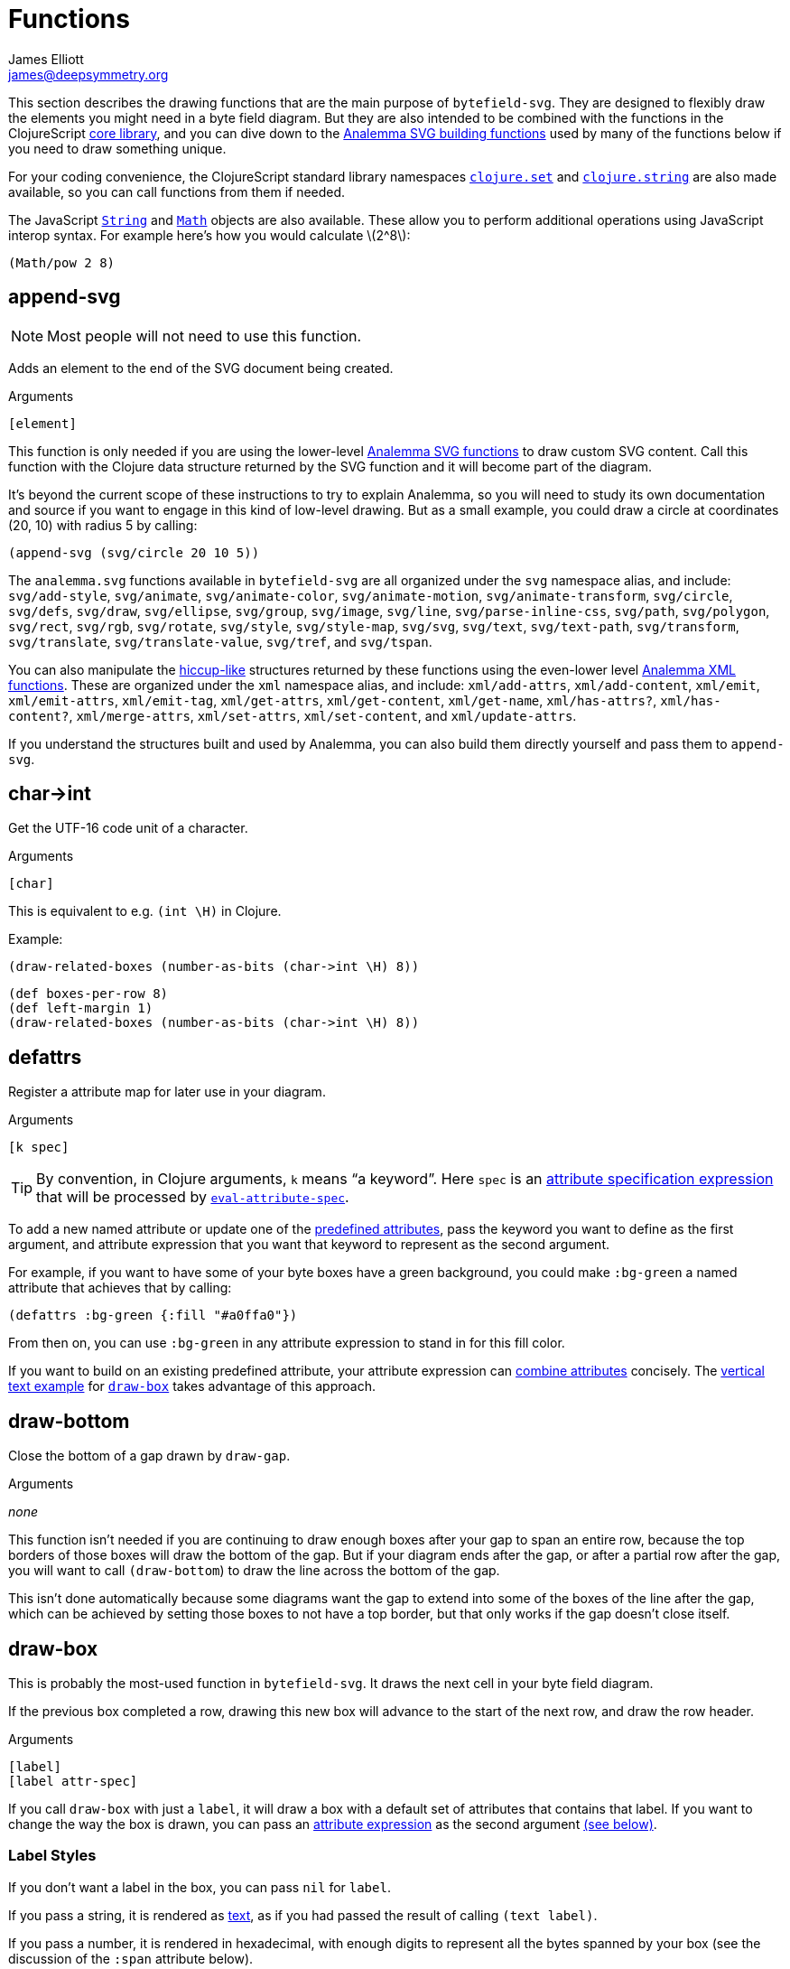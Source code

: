 = Functions
James Elliott <james@deepsymmetry.org>
:stem: latexmath

This section describes the drawing functions that are the main purpose
of `bytefield-svg`. They are designed to flexibly draw the elements
you might need in a byte field diagram. But they are also intended to
be combined with the functions in the ClojureScript
http://cljs.github.io/api/cljs.core/[core library], and you can dive
down to the https://github.com/liebke/analemma[Analemma SVG building
functions] used by many of the functions below if you need to draw
something unique.

For your coding convenience, the ClojureScript standard library
namespaces
https://clojure.github.io/clojure/clojure.set-api.html[`clojure.set`]
and http://cljs.github.io/api/clojure.string[`clojure.string`] are
also made available, so you can call functions from them if needed.

The JavaScript
https://developer.mozilla.org/en-US/docs/Web/JavaScript/Reference/Global_Objects/String[`String`]
and
https://developer.mozilla.org/en-US/docs/Web/JavaScript/Reference/Global_Objects/Math[`Math`]
objects are also available. These allow you to perform additional
operations using JavaScript interop syntax. For example here's how you
would calculate stem:[2^8]:

[source,clojure]
(Math/pow 2 8)


[[append-svg]]
== append-svg

NOTE: Most people will not need to use this function.

Adds an element to the end of the SVG document being created.

.Arguments
[source,clojure]
----
[element]
----

This function is only needed if you are using the lower-level
https://github.com/liebke/analemma/blob/master/src/analemma/svg.cljc[Analemma
SVG functions] to draw custom SVG content. Call this function with the
Clojure data structure returned by the SVG function and it will become
part of the diagram.

It’s beyond the current scope of these instructions to try to explain
Analemma, so you will need to study its own documentation and source
if you want to engage in this kind of low-level drawing. But as a
small example, you could draw a circle at coordinates (20, 10) with
radius 5 by calling:

[source,clojure]
(append-svg (svg/circle 20 10 5))

The `analemma.svg` functions available in `bytefield-svg` are all
organized under the `svg` namespace alias, and include:
`svg/add-style`, `svg/animate`, `svg/animate-color`,
`svg/animate-motion`, `svg/animate-transform`, `svg/circle`,
`svg/defs`, `svg/draw`, `svg/ellipse`, `svg/group`, `svg/image`,
`svg/line`, `svg/parse-inline-css`, `svg/path`, `svg/polygon`,
`svg/rect`, `svg/rgb`, `svg/rotate`, `svg/style`, `svg/style-map`,
`svg/svg`, `svg/text`, `svg/text-path`, `svg/transform`,
`svg/translate`, `svg/translate-value`, `svg/tref`, and `svg/tspan`.

You can also manipulate the
https://github.com/weavejester/hiccup[hiccup-like] structures returned
by these functions using the even-lower level
https://github.com/liebke/analemma/blob/master/src/analemma/xml.cljc[Analemma
XML functions]. These are organized under the `xml` namespace alias,
and include: `xml/add-attrs`, `xml/add-content`, `xml/emit`,
`xml/emit-attrs`, `xml/emit-tag`, `xml/get-attrs`, `xml/get-content`,
`xml/get-name`, `xml/has-attrs?`, `xml/has-content?`,
`xml/merge-attrs`, `xml/set-attrs`, `xml/set-content`, and
`xml/update-attrs`.

If you understand the structures built and used by Analemma, you can
also build them directly yourself and pass them to `append-svg`.


[[char-arrow-int]]
== char\->int

Get the UTF-16 code unit of a character.

.Arguments
[source,clojure]
----
[char]
----

This is equivalent to e.g. `(int \H)` in Clojure.

Example:

[source,clojure]
(draw-related-boxes (number-as-bits (char->int \H) 8))


[bytefield]
----
(def boxes-per-row 8)
(def left-margin 1)
(draw-related-boxes (number-as-bits (char->int \H) 8))

----




[[defattrs]]
== defattrs

Register a attribute map for later use in your diagram.

.Arguments
[source,clojure]
----
[k spec]
----

TIP: By convention, in Clojure arguments, `k` means “a keyword”. Here
`spec` is an <<attrs.adoc#attribute-expressions,attribute
specification expression>> that will be processed by
<<eval-attribute-spec,`eval-attribute-spec`>>.

To add a new named attribute or update one of the
<<attrs.adoc#predefined-attributes,predefined attributes>>, pass the
keyword you want to define as the first argument, and attribute
expression that you want that keyword to represent as the second
argument.

For example, if you want to have some of your byte boxes have a green
background, you could make `:bg-green` a named attribute that achieves
that by calling:

[source,clojure]
(defattrs :bg-green {:fill "#a0ffa0"})

From then on, you can use `:bg-green` in any attribute expression to
stand in for this fill color.

If you want to build on an existing predefined attribute, your
attribute expression can <<attrs.adoc#combining-attributes,combine
attributes>> concisely. The <<draw-vertical-text,vertical text
example>> for <<draw-box,`draw-box`>> takes advantage of this
approach.


[[draw-bottom]]
== draw-bottom

Close the bottom of a gap drawn by `draw-gap`.

.Arguments
_none_

This function isn’t needed if you are continuing to draw enough boxes
after your gap to span an entire row, because the top borders of those
boxes will draw the bottom of the gap. But if your diagram ends after
the gap, or after a partial row after the gap, you will want to call
`(draw-bottom`) to draw the line across the bottom of the gap.

This isn’t done automatically because some diagrams want the gap to
extend into some of the boxes of the line after the gap, which can be
achieved by setting those boxes to not have a top border, but that
only works if the gap doesn’t close itself.


[[draw-box]]
== draw-box

This is probably the most-used function in `bytefield-svg`. It draws
the next cell in your byte field diagram.

If the previous box completed a row, drawing this new box will advance
to the start of the next row, and draw the row header.

.Arguments
[source,clojure]
----
[label]
[label attr-spec]
----

If you call `draw-box` with just a `label`, it will draw a box with a
default set of attributes that contains that label. If you want to
change the way the box is drawn, you can pass an
<<attrs.adoc#attribute-expressions,attribute expression>> as the second
argument <<draw-box-attrs,(see below)>>.

=== Label Styles

If you don’t want a label in the box, you can pass `nil` for `label`.

If you pass a string, it is rendered as <<text,text>>, as if you had
passed the result of calling `(text label)`.

If you pass a number, it is rendered in hexadecimal, with enough
digits to represent all the bytes spanned by your box (see the
discussion of the `:span` attribute below).

If you pass a boolean (`true` or `false`), it is rendered as a
single-digit bit value (`1` or `0`) in the same style as hexadecimal
numbers.

If you need a label with more complex structure or styling you can
build it by calling <<text,`text`>> or <<hex-text,`hex-text`>>
yourself and passing the results as `label`.

Or you can draw arbitrary SVG content in the box by passing a custom
label function as `label`. Your function will be called with four
arguments, the left and top coordinates of the box, and its width and
height. (This is one situation where you might use
<<append-svg,`append-svg`>>.)

This example uses a custom label function to draw two lines in the
box, from the top left to the bottom right, and the top right to the
bottom left:

[source,clojure]
(draw-box (fn [left top width height]
            (draw-line left top (+ left width) (+ top height))
            (draw-line left (+ top height) (+ left width) top)))

And here’s what it looks like repeated over a four-box row:

[bytefield]
----
(def boxes-per-row 4)
(def left-margin 1)
(draw-column-headers)
(doseq [_ (range 4)]
  (draw-box (fn [left top width height]
              (draw-line left top (+ left width) (+ top height))
              (draw-line left (+ top height) (+ left width) top))))
----

[[draw-box-attrs]]
=== Box Attributes

You can modify the box that is drawn by passing in the following
attributes:

[cols="2m,2m,5"]
|===
|Attribute |Default Value |Meaning

|:borders |#{:left :right :top :bottom} |Controls which box borders
 are drawn, and optionally, their individual attributes.
 <<draw-box-borders,See below>> for more details.

|:fill |nil |The fill color to use as the box background.

|:height |row-height |If you pass a value here you can override the
 height of the box. Normally it is controlled by the
 <<values.adoc#,predefined value>> `row-height`.

|:next-row-height |_n/a_ |If you pass a value here and this box is the
 first box to be drawn on a new row, it will set `row-height` to the
 specified value after finishing off the old row and before starting
 the new row. This is needed to coordinate row height changes when
 <<draw-vertical-text,drawing vertical text>>, with the row headers
 still ending up in the right places.

|:span |1 |The number of bytes (columns) this box will occupy. You can
 supply a `:span` value ranging from 1 to the remaining columns in
 the row. If you try to go beyond the end of the row, an exception
 will be thrown.
|===

Here are some sample boxes:

[source,clojure]
(draw-box 1)
(draw-box "two" {:span 2})
(draw-box nil {:fill "#a0ffa0"})
(draw-box false)

[bytefield]
----
(draw-box 1)
(draw-box "two" {:span 2})
(draw-box nil {:fill "#a0ffa0"})
(draw-box false)
----

And as a concrete example of how we can use <<defattrs,`defattrs`>> to
set up a named attribute making it concise to use later:

[source,clojure]
(defattrs :bg-blue {:fill "#80a0ff"})
(draw-box "b" :bg-blue)

[bytefield]
----
(defattrs :bg-blue {:fill "#80a0ff"})
(draw-box "b" :bg-blue)
----

When the keyword `:bg-blue` is found as a standalone attribute
expression, it is looked up in the named attribtues, and the fill that
we set up with `defattrs` is found and used.


[[draw-box-borders]]
=== Box Borders

As noted above, by default a box is drawn with all four borders (left,
right, top, and bottom). To change that, you can pass a Clojure
https://clojure.org/reference/reader#_sets[set] containing a subset of
the keywords `:left`, `:right`, `:top`, and `:bottom`, and only the
borders that you include will be drawn.

If you want even more control, rather than a set you can pass a
`:map`, whose keys are the keywords identifying the borders that you
want to draw, and whose values are
<<attrs.adoc#attribute-expressions,attribute expressions>> containing the
https://developer.mozilla.org/en-US/docs/Web/SVG/Attribute[SVG
attributes] that describe the color and style of line that you want
that border to be drawn with. There are
<<attrs.adoc#predefined-attributes,predefined attributes>> that can be
useful here. Individual borders can be assigned line styles
`:border-unrelated` (the default) `:dotted`, and `:border-related`.

The entire border style of the box can be assigned more compactly
using the predefined styles `:box-first`, `:box-related`, `:box-last`,
`:box-above`, `:box-above-related`, or `:box-below`. Or of course you
can make up your own completely original line styles and border maps.

Here’s a look at the three line styles (with no bottom border):
[source,clojure]
----
(draw-box "borders"
          {:span    4
           :borders {:top   :dotted
                     :left  :border-related
                     :right :border-unrelated}})
----

[bytefield]
----
(draw-box "borders" {:span 4
                     :borders {:top  :dotted
                               :left  :border-related
                               :right :border-unrelated}})
----

> The same result could have been achieved by using the style map
`{:stroke-dasharray "1,1"}` instead of the predefined attribute
`:dotted` (that is its value), and `{:stroke-dasharray "1,3"}` instead
of the predefined attribute `:related`, but the short keywords are
both easier to type than the full maps, and easier to read and
understand than the raw SVG attributes.

And here’s an example of using the predefined attributes that specify
entire box border styles (notice how we can use the
<<attrs.adoc#attribute-expressions,attribute expression mini-language>> to
combine the border style named attributes with our own `:span`
attribute):

[source,clojure]
(draw-box "first" [:box-first {:span 3}])
(draw-box "related" [:box-related {:span 3}])
(draw-box "last" [:box-related {:span 3}])

[bytefield]
----
(draw-box "first" [:box-first {:span 3}])
(draw-box "related" [:box-related {:span 3}])
(draw-box "last" [:box-last {:span 3}])
----

For situations where you’re drawing a lot of related boxes with the
same attributes (but different content), even if they span multiple
rows, you can use `draw-boxes` as described in the next section. If
you want the boxes to be drawn as a related group, like in the example
above, you can use <<draw-related-boxes,`draw-related-boxes`>>.


[[draw-vertical-text]]
=== Vertical Text

If you have long values you want to put in your boxes, and you still
want to fit a lot of boxes in a row (for example, you are drawing a
wide bit field diagram where each bit has a particular meaning) you
can rotate the text so it is drawn vertically. Although bytefield-svg
does not have any special support for this, you can use SVG's built in
support for CSS to achieve it.

This example, from the Dysentery project's analysis of the Pioneer Pro
DJ Link protocol, actually fits fine horizontally, but can still
demonstrate the technique. Here is the horizontal text version:

```clojure
(def boxes-per-row 8)
(def box-width 70)
(def left-margin 1)
(draw-column-headers {:labels (str/split "7,6,5,4,3,2,1,0" #",")})
(draw-box nil)
(draw-box "Play")
(draw-box "Master")
(draw-box "Sync")
(draw-box "On-Air")
(draw-box nil)
(draw-box "BPM")
(draw-box nil)
```

[bytefield]
----
(def boxes-per-row 8)
(def box-width 70)
(def left-margin 1)
(draw-column-headers {:labels (str/split "7,6,5,4,3,2,1,0" #",")})
(draw-box nil)
(draw-box "Play")
(draw-box "Master")
(draw-box "Sync")
(draw-box "On-Air")
(draw-box nil)
(draw-box "BPM")
(draw-box nil)
----

And here it is with vertical text. The CSS we need is to set the
`writing-mode` attribute to `"vertical-rl"`. We also want to make
`row-height` higher to fit the rotated labels, instead of widening
`box-width`:

```clojure
(def boxes-per-row 8)
(def left-margin 1)
(defattrs :vertical [:plain {:writing-mode "vertical-rl"}])  ;; <1>
(draw-column-headers {:labels (str/split "7,6,5,4,3,2,1,0" #",")})
(def row-height 80)  ;; <2>
(draw-box nil)
(draw-box (text "Play" :vertical))  ;; <3>
(draw-box (text "Master" :vertical))
(draw-box (text "Sync" :vertical))
(draw-box (text "On-Air" :vertical))
(draw-box nil)
(draw-box (text "BPM" :vertical))
(draw-box nil)
```

<1> Since there is a bit of code here to define the attributes we use
to render rotated text, and we'll use it multiple times, we define it
as a new named attribute set. We want to combine the new CSS style
attribute map `{:writing-mode "vertical-rl"}` with the
<<attrs.adoc#predefined-attributes,predefined attributes>> named
`:plain`, which are what `draw-box` normally uses. The easiest way to
do that is by <<attrs.adoc#combining-attributes,combining attributes>>
in an attribute expression.

<2> At the start of the row where we're using rotated text, we
increase the row height to accommodate it. If you are going to follow
this with non-rotated rows, you'll want to set it back down after your
rotated row. We need a bit more height than we needed width because
WebKit-based browsers like Chrome and Safari don't quite center the
rotated text vertically, although Firefox seems to get it right.

<3> Because we want to apply our attributes to the text, rather than
the box, we call <<text,`text`>> explicitly instead of letting
`draw-box` do it for us, and then we can pass our new named attributes
to `text`.

Putting that all together yields this result:

[bytefield]
----
(def boxes-per-row 8)
(def left-margin 1)
(defattrs :vertical [:plain {:writing-mode "vertical-rl"}])  ;; <1>
(draw-column-headers {:labels (str/split "7,6,5,4,3,2,1,0" #",")})
(def row-height 80)  ;; <2>
(draw-box nil)
(draw-box (text "Play" :vertical))  ;; <3>
(draw-box (text "Master" :vertical))
(draw-box (text "Sync" :vertical))
(draw-box (text "On-Air" :vertical))
(draw-box nil)
(draw-box (text "BPM" :vertical))
(draw-box nil)
----

[TIP]
====
If you are going to draw another row of boxes after this one with
a different height, for example because it doesn’t use any rotated
text, when you call `draw-box` for the first box on the next row pass
a `:next-row-height` attribute to establish the new height as
described <<draw-box-attrs,above>>.

```clojure
(draw-box "Label" {:span 2 :next-row-height 30})

```
====

[[draw-boxes]]
== draw-boxes

This is a shortcut for drawing mutiple labels with the same attributes
for each. It calls <<draw-box,`draw-box`>> for each value in `labels`.

.Arguments
[source,clojure]
----
[labels]
[labels attr-spec]
----

If you pass `attr-spec` it will be used when calling `draw-box` for
each value in `labels`. See the <<draw-box,`draw-box` documentation>>
for details about how labels and attributes are used to control the
drawing of each box.


[[draw-column-headers]]
== draw-column-headers

Draws the row of byte offsets at the top of the diagram, making it
easy to visually determine the addresses of boxes below. This is not
done until you ask for it, to give you an opportunity to first adjust
<<values.adoc#,predefined values>> that will affect the result.

.Arguments
[source,clojure]
----
[]
[attr-spec]
----

If you supply `attr-spec`, it is parsed as an
<<attrs.adoc#attribute-expressions,attribute expression>> that you can use
to further customize the column headers (in ways that don’t affect the
structure of the rest of the diagram):

=== Column Header Attributes

[cols="2m,2m,6"]
|===
|Attribute |Default Value |Meaning

|:font-family |"Courier New, monospace" |The typeface used to draw the
 column headers.

|:font-size |11 |Controls the size of the column headers.

|:height |14 |The amount of vertical space allocated to the column
 headers.

|:labels |<<values.adoc#column-labels,column-labels>> |A sequence whose
 elements are used as the actual text of each column header in order.
 You might want to change this if you are drawing a bit field, where
 the high order bits come first, as shown in the examples below.
|===

With no redefinitions of predefined values and no attribute
expression, this generates headers for a row of sixteen bytes as
hexadecimal digits:

[source,clojure]
(draw-column-headers)

[bytefield]
----
(draw-column-headers)
----

If you are dealing with big-endian values, you can reverse the
`column-labels` predefined value that is used to generate the
labels, and pass it in as the `:labels` attribute:

[source,clojure]
(draw-column-headers {:labels (reverse column-labels)})

[bytefield]
----
(draw-column-headers {:labels (reverse column-labels)})
----

If you want to draw a diagram with fewer columns, redefine
`boxes-per-row` before calling this:

[source,clojure]
(def boxes-per-row 8)
(draw-column-headers)

[bytefield]
----
(def boxes-per-row 8)
(draw-column-headers)
----

But note that if you want to both reduce the number of columns _and_
reverse the headers, you need to do a little more than combining these
two steps, because that simple approach results in the following
headers:

[source,clojure]
(def boxes-per-row 8)
(draw-column-headers {:labels (reverse column-labels)})

[bytefield]
----
(def boxes-per-row 8)
(draw-column-headers {:labels (reverse column-labels)})
----

...Which makes sense, if you think about it: there are sixteen values
in `column-labels`, so reversing it gives you the top eight. Luckily
the solution is straightforward, just use the
https://clojuredocs.org/clojure.core/take[Clojure’s `take`] function
to get the first eight labels _before_ calling `reverse`:

[source,clojure]
(def boxes-per-row 8)
(draw-column-headers {:labels (reverse (take 8 column-labels))})

[bytefield]
----
(def boxes-per-row 8)
(draw-column-headers {:labels (reverse (take 8 column-labels))})
----


[[draw-gap]]
== draw-gap

Draws an indication of discontinuity. Takes a full row (consuming the
rest of the current row first, if there have been any boxes drawn in
it). Also optionally labels the contents of the gap.

.Arguments
[source,clojure]
----
[]
[label]
[label attr-spec]
----

If `label` is provided, draws it to identify the content of the gap.
If there are at least `:min-label-columns` (which defaults to 8, see
the attributes below) remaining on the current row, will center the
label in the remaining space on that row before drawing the gap.
Otherwise it will advance to the next row, draw the label centered on
the entire row, then draw the gap. `label` is passed to
<<draw-box,`draw-box`>>, so it is interpreted in the same way.

When finishing off the previous row, a box is drawn in the predefined
<<attrs.adoc#box-above,`box-above` style>>. You can change that by passing
different attributes under the `:box-above-style` key in your
<<attrs.adoc#attribute-expressions,attribute expression>> (the optional
second argument). For example, use `{:box-above-style
:box-above-related}` if the gap relates to the preceding box.

=== Gap Attributes

[cols="2m,1m,4"]
|===
|Attribute |Default Value |Meaning

|:edge |15 |The height of the sections before and after the gap
 drawing, which just draw the left and right edges of the diagram.

|:height |70 |The height of the gap context, which is sandwiched
 bewteen the edges and affects the slope of the gap within it, drawn
 from the top left of this section to the bottom right.

|:gap |10 |The height of the gap itself, the unenclosed space between
 the diagonal lines of the gap.

|:gap-style |:dotted |The line style to use in drawing the diagonal
 lines on either side of the actual gap.

|:box-above-style |:box-above |The box style to use when drawing a box
 to finish of a partial row before the gap, as described above.

|:min-label-columns |8 |As described above, the number of columns that
 must be available in the current row if the label is to be drawn
 in it.

|===

NOTE: In order to allow you to draw boxes that connect to the bottom
of the gap, no bottom border is drawn. If you have a full row of boxes
after it this doesn’t matter, as their top borders will close it off.
But if the diagram ends at the gap, or with an incomplete row after
it, you need to call <<draw-bottom,`(draw-bottom)`>> after you draw
the gap.

[source,clojure]
(draw-box "Stuff" {:span 4})
(draw-gap "A gap")
(draw-box "More stuff")
(draw-bottom)

[bytefield]
----
(draw-box "Stuff" {:span 2})
(draw-gap "A gap")
(draw-box "More stuff" {:span 4})
(draw-bottom)
----

After a gap, the actual addresses of subsequent rows are not known,
since the gap can vary in length. To reflect that, row headers after
that point are reset to _i_+``00`` (meaning zero bytes past the end of
the gap) and grow from there. If you would like a different labeling
scheme you can replace the <<values.adoc#row-header-fn,`row-header-fn`
predefined value>>.


[[draw-gap-inline]]
== draw-gap-inline

Draws an indication of discontinuity for a single-row diagram. Takes
the space of a single box in the row.

NOTE: It does not make sense to use this in conjunction with either
row or column headers because they will be incorrect.

.Arguments
[source,clojure]
----
[]
[attr-spec]
----

=== Inline Gap Attributes

[cols="2m,2m,4"]
|===
|Attribute |Default Value |Meaning

|:gap |5 |The width of the gap itself, the unenclosed space between
 the diagonal lines of the gap.

|:gap-style |:border-related |The line style to use in drawing the
 diagonal lines on either side of the actual gap.

|:height |row-height |If you pass a value here you can override the
 height of the row, and therefore the gap. Normally it is controlled
 by the <<values.adoc#,predefined value>> `row-height`.

|:width |15 |The width of the gap context, which is sandwiched bewteen
 the edges and affects the slope of the gap within it, drawn from the
 top right of this section to the bottom left.
|===

If you want to label the inline gap, draw an open-ended box on either
side of it and label that:

[source,clojure]
(draw-box "name" {:span 2 :borders #{:left :top :bottom}})
(draw-gap-inline)
(draw-box "port" {:span 2})


[bytefield]
----
(draw-box "name" {:span 2 :borders #{:left :top :bottom}})
(draw-gap-inline)
(draw-box "port" {:span 2})
----


[[draw-line]]
== draw-line

Adds a line to the SVG being built up. This is used extensively by the
other functions here to draw the diagram, but you can use it yourself
to draw your own custom content, either in your diagram itself, or as
a part of a custom label function in <<draw-box,`draw-box`>>.

.Arguments
[source,clojure]
----
[x1 y1 x2 y2]
[x1 y1 x2 y2 attr-spec]
----

The four required arguments are the coordinates of the endpoints of
the line segment to be drawn. If those are the only arguments you
supply, the line will be drawn with a `:stroke-width` of `1` and a
`:stroke` of `#000000` (black). But you can override those (and other
https://developer.mozilla.org/en-US/docs/Web/SVG/Attribute[SVG
attributes]) by passing an <<attrs.adoc#attribute-expressions,attribute
expression>> as the fifth argument.

[[draw-padding]]
== draw-padding

Draws enough related boxes to reach the specified memory address
(useful if you know where the next chunk of useful information in the
diagram occurs, and you don’t want to calculate how many boxes it will
take to get there). The address is the value shown in the row header,
plus the column header. It is either relative to the start of the
diagram, or if a gap has been drawn, to the end of the most
recent gap.

.Arguments
[source,clojure]
----
[address]
[address label]
[address label attr-spec]
----

If no `label` is supplied, draws a zero byte in each box. If
`attr-spec` is supplied, it is passed along to `draw-related-boxes`
along with each copy of the label.

[source,clojure]
(draw-column-headers)
(draw-box "start" {:span 2})
(draw-padding 8)
(draw-box "more" {:span 2})
(draw-padding 0x12 nil)
(draw-box "end")

[bytefield]
----
(draw-column-headers)
(draw-box "start" {:span 2})
(draw-padding 8)
(draw-box "more" {:span 2})
(draw-padding 0x12 nil)
(draw-box "end")
----

[[draw-related-boxes]]
== draw-related-boxes

This is a shortcut for drawing mutiple labels with the same basic
attributes for each, which are a related group, so the internal
borders between boxes inside the group are rendered differently than
the borders with boxes outside the group (as illustrated in the
example at the end of the <<draw-box,`draw-box` discussion>>. It calls
<<draw-box,`draw-box`>> for each value in `labels`, merging any
attributes you supply with appropriate border styles on whether this
is the first, a middle, or the final box.

.Arguments
[source,clojure]
----
[labels]
[labels attr-spec]
----

If you pass `attr-spec` it will be used when calling `draw-box` for
each value in `labels`. See the <<draw-box,`draw-box` documentation>>
for details about how labels and attributes are used to control the
drawing of each box, but keep in mind that the `:borders` attribute is
controlled by this function so that borders between related cells are
drawn with the line style specified by the `:border-related`
<<attrs.adoc#predefined-attributes,predefined attribute>>, and borders with
unrelated cells are drawn with the line style specified by
`:border-unrelated`.

The default definitions of those line styles result in a solid line
for borders with unrelated cells, and a light dashed line between
related cells. You can change those defaults using
<<defattrs,`defattrs`>> to redefine `:border-related` and
`:border-unrelated`.

[source,clojure]
(draw-box "before" {:span 2})
(draw-related-boxes (range 48))
(draw-box "after" {:span 2})

[bytefield]
----
(draw-box "before" {:span 2})
(draw-related-boxes (range 48))
(draw-box "after" {:span 2})
----


[[draw-row-header]]
== draw-row-header

Generates the label in the left margin which identifies the starting
address of a row.

TIP: You generally don’t need to call this yourself, because it is
called automatically whenever boxes you are drawing wrap onto a
new row. But you can call it if you are drawing a single-row diagram
and still want the row header to be present.

.Arguments
[source,clojure]
----
[labels]
[labels attr-spec]
----

Defaults to a `:font-size` of 11 and `:font-family` of `"Courier New,
monospace"` but these can be overridden, and other
https://developer.mozilla.org/en-US/docs/Web/SVG/Attribute[SVG text
attributes]) can be supplied, through an
<<attrs.adoc#attribute-expressions,attribute expression>> in `attr-spec`.

In the most common case, `label` is a string and the SVG text object
is constructed as described above. If you need to draw a more complex
structure, you can pass in your own SVG text object (with potentially
nested `tspan` objects), and it will simply be positioned.


[[eval-attribute-spec]]
== eval-attribute-spec

This is the function that evaluates
<<attrs.adoc#attribute-expressions,attribute expressions>>. It accepts the
mini-language described in that section, and boils it down to a single
map of attributes. It’s available for use in your own code so that
helper functions you write are able to accept attribute expressions
just like the built-in functions do.


[[hex-text]]
== hex-text

Creates an SVG text object suitable for use as a box label
representing a hexadecimal value. This is the function used internally
when you pass a number as the `label` argument to
<<draw-box,`draw-box`>>.

.Arguments
[source,clojure]
----
[n]
[n length]
[n length attr-spec]
----

If you just pass a number in `n` it is formatted as a two-digit
hexadecimal value, using the text styles specified in the
<<attrs.adoc#predefined-attributes,predefined attribute>> `:hex`. You can
specify the number of digits by also passing `length`, and you can
override or augment the
https://developer.mozilla.org/en-US/docs/Web/SVG/Attribute[SVG text
attributes]) by passing an <<attrs.adoc#attribute-expressions,attribute
expression>> in `attr-spec`.

[[next-address]]
== next-address

Calculates the memory address corresponding to the next box that will
be drawn. (If a <<draw-gap,gap>> has been drawn, this will be relative
to the end of the gap.)

TIP: This will only be needed when you are writing fairly
sophisticated drawing functions. For example, it is used by
<<draw-padding,`draw-padding`>>.

.Arguments
[source,clojure]
----
_none_
----

[[next-row]]
== next-row

Advances drawing to the next row of boxes.

TIP: You don’t need to call this when drawing boxes, because they will
auto-advance as needed, generating the row headers as they do. But you
can use it when you want to draw other informational rows that are not
part of the box grid.

.Arguments
[source,clojure]
----
[]
[height]
----

The height of the row defaults to the <<values.adoc#,predefined value>>
`:row-height` but can be changed by passing `height`.


[[normalize-bit]]
== normalize-bit

TIP: You probably don’t need to call this, it’s used by
<<number-as-bits,`number-as-bits` below>>, but it is available in case
it might be helpful in writing your own bit drawing functions.

Converts a value to either `true` or `false`. All non-zero numbers
become `true`, zero becomes `false`. Other values are tested for
truthiness (in Clojurescript all values other than `false` and `nil`
are truthy) and translated to `true` or `false` accordingly.

.Arguments
[source,clojure]
----
[value]
----

Returns a value which when passed as a label to `draw-box` will be
drawn as either `0` or `1` in the hex style.

[[number-as-bits]]
== number-as-bits

Takes a a number and transforms it into a sequence of `boolean` bit
values of the specified length.

> Thanks to https://github.com/Swiftb0y[Swiftb0y] for this idea, and
  for being the first outside user of `bytefield-svg`, thereby helping
  to flesh it out.

.Arguments
[source,clojure]
----
[number length]
----

This can be used to explode a number into the corresponding bit field
by passing the result to <<draw-boxes,`draw-boxes`>> or
<<draw-related-boxes,`draw-related-boxes`>>.

[source,clojure]
(def left-margin 1)
(def boxes-per-row 8)
(draw-column-headers {:labels (reverse (take 8 column-labels))})
(draw-related-boxes (number-as-bits 0xd3 8))

[bytefield]
----
(def boxes-per-row 8)
(draw-column-headers {:labels (reverse (take 8 column-labels))})
(draw-related-boxes (number-as-bits 0xd3 8))
----

[[text]]
== text

Builds an SVG `text` object for drawing. This is used by
<<hex-text,`hex-text`>> and by <<draw-box,``draw-box``>> when you pass
it a string. If you need to do something more complicated with styling
(including nested `tspan` objects with different styles), this
function lets you.

.Arguments
[source,clojure]
----
[label]
[label attr-spec & content]
----

If you just pass a single argument, it is rendered as a `text` string
with the styles specified by the
<<attrs.adoc#predefined-attributes,predefined attribute>> `:plain`. The
optional second argument is an <<attrs.adoc#attribute-expressions,attribute
expression>> you can use to pick your own
https://developer.mozilla.org/en-US/docs/Web/SVG/Attribute[SVG text
attributes]).

Any arguments after `attr-spec` are additional text content to be
rendered, but if they are
https://clojure.org/reference/reader#_vectors[vectors] they are given
special treatment and rendered as a nested `tspan` object. The first
element of the vector is parsed as an attribute expression for the
styles to apply to that `tspan`, and the remaining elements are
rendered as its content. (And even here you can embed new `tspan`
objects with new styling by embedding more vectors.)

[source,clojure]
----
(draw-box (text "v" :math [:sub "max"]))
(draw-box (text "Some " {} [{:font-style "italic"} "formatted"] " text!")
          {:span 5})
----

[bytefield]
----
(draw-box (text "v" :math [:sub "max"]))
(draw-box (text "Some " {} [{:font-style "italic"} "formatted"] " text!")
          {:span 5})
----

The first example shows a common pattern in my own diagrams: the main
text is styled using the `:math` predefined attributes to look like an
equation, and it is followed by a vector representing a nested `tspan`
that uses the `:sub` predefined attributes to be positioned as a
subscript.

The second example has a lot going on: The first text is rendered in
the default style, which we have to make explicit by passing `{}` as
the attribute expression so that we can move on to the nested
`content` arguments (using `nil` would have worked as well).

That content has multiple values this time. The first is again a
vector representing a nested `tspan` object, this time using an
explicit attribute map to style its text as italics, and the second is
just more text, so it gets styled the same way as the original text.

Following the end of the `text` function invocation, which makes up
the `label` argument of the <<draw-box,`draw-box`>> function, we have
the attribute expression for the box itself. We use that to make it
wide enough to hold the text we're drawing.

[[tspan]]
== tspan

Builds an SVG `tspan` object with attributes parsed as an
<<attrs.adoc#attribute-expressions,attribute expression>>.

.Arguments
[source,clojure]
----
[attr-spec content]
----

TIP: You generally don’t need to call this directly, as
<<text,`text`>> will call it for you when it finds a list or vector in
its `content`.

Any lists or vectors in the content will be recursively parsed as
nested `tspan` objects with their own attribute expressions as the
first element.

[[wrap-link]]
== wrap-link

This is a macro that nests any drawing commands in its body inside an
`a` element, turning the nested drawings into a hyperlink with the
specified `href`.

If the form immediately following the `href` is a map, it is parsed as
an <<attrs.adoc#attribute-expressions,attribute expression>> and
establishes the attributes for the `a` element. (The most common use
would be to have the link open in a new window by passing `{:target
"_blank"}`).

.Arguments
[source,clojure]
----
[href & body]
[href attr-spec & body]
----

The body can include any number of drawing function calls and other
Clojure expressions. Notice that in the example below, the text and
lines (including the separately-drawn bottom line of the gap) are
hyperlinks, and the Clojure one opens in a new window.

[source,clojure]
----
(wrap-link "https://deepsymmetry.org"
  (draw-box (text "length" [:math] [:sub 1]) {:span 4}))
(wrap-link "https://clojure.org" {:target "_blank"}
  (draw-gap "Clojure byte code")
  (draw-bottom))
----

[bytefield]
----
(wrap-link "https://deepsymmetry.org"
  (draw-box (text "length" [:math] [:sub 1]) {:span 4}))
(wrap-link "https://clojure.org" {:target "_blank"}
  (draw-gap "Clojure byte code")
  (draw-bottom))
----

[[wrap-svg]]
== wrap-svg

This is a macro that nests any drawing commands in its body inside an
arbitrary SVG element, which you specify as a vector containing a
keyword that identifies the desired element and a map of its
attributes and values.

TIP: This allows you create any SVG structure you need, even if
bytefield-svg doesn't provide special support for it.

.Arguments
[source,clojure]
----
[wrapper & body]
----

The body can include any number of drawing function calls and other
Clojure expressions. Here is how we could create the
<<wrap-link,`wrap-link` example>> above using this lower-level
approach, although `wrap-link` is more convenient:

[source,clojure]
----
(wrap-svg [:a {:href "https://deepsymmetry.org"}]
  (draw-box (text "length" [:math] [:sub 1]) {:span 4}))
(wrap-svg [:a {:href "https://clojure.org" :target "_blank"}]
  (draw-gap "Clojure byte code")
  (draw-bottom))
----

[bytefield]
----
(wrap-svg [:a {:href "https://deepsymmetry.org"}]
  (draw-box (text "length" [:math] [:sub 1]) {:span 4}))
(wrap-svg [:a {:href "https://clojure.org" :target "_blank"}]
  (draw-gap "Clojure byte code")
  (draw-bottom))
----
